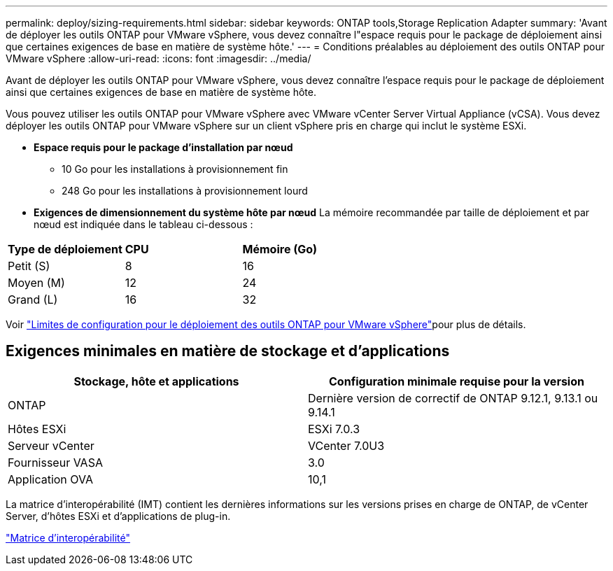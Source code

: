 ---
permalink: deploy/sizing-requirements.html 
sidebar: sidebar 
keywords: ONTAP tools,Storage Replication Adapter 
summary: 'Avant de déployer les outils ONTAP pour VMware vSphere, vous devez connaître l"espace requis pour le package de déploiement ainsi que certaines exigences de base en matière de système hôte.' 
---
= Conditions préalables au déploiement des outils ONTAP pour VMware vSphere
:allow-uri-read: 
:icons: font
:imagesdir: ../media/


[role="lead"]
Avant de déployer les outils ONTAP pour VMware vSphere, vous devez connaître l'espace requis pour le package de déploiement ainsi que certaines exigences de base en matière de système hôte.

Vous pouvez utiliser les outils ONTAP pour VMware vSphere avec VMware vCenter Server Virtual Appliance (vCSA). Vous devez déployer les outils ONTAP pour VMware vSphere sur un client vSphere pris en charge qui inclut le système ESXi.

* *Espace requis pour le package d'installation par nœud*
+
** 10 Go pour les installations à provisionnement fin
** 248 Go pour les installations à provisionnement lourd


* *Exigences de dimensionnement du système hôte par nœud*
La mémoire recommandée par taille de déploiement et par nœud est indiquée dans le tableau ci-dessous :


|===


| *Type de déploiement* | *CPU* | *Mémoire (Go)* 


| Petit (S) | 8 | 16 


| Moyen (M) | 12 | 24 


| Grand (L) | 16 | 32 
|===
Voir link:../deploy/config-limits.html["Limites de configuration pour le déploiement des outils ONTAP pour VMware vSphere"]pour plus de détails.



== Exigences minimales en matière de stockage et d'applications

|===
| Stockage, hôte et applications | Configuration minimale requise pour la version 


| ONTAP | Dernière version de correctif de ONTAP 9.12.1, 9.13.1 ou 9.14.1 


| Hôtes ESXi | ESXi 7.0.3 


| Serveur vCenter | VCenter 7.0U3 


| Fournisseur VASA | 3.0 


| Application OVA | 10,1 
|===
La matrice d'interopérabilité (IMT) contient les dernières informations sur les versions prises en charge de ONTAP, de vCenter Server, d'hôtes ESXi et d'applications de plug-in.

https://imt.netapp.com/matrix/imt.jsp?components=105475;&solution=1777&isHWU&src=IMT["Matrice d'interopérabilité"^]
